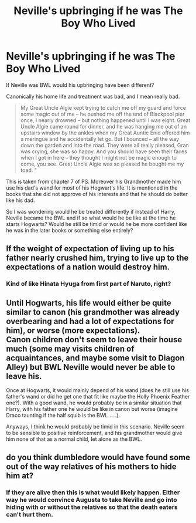 #+TITLE: Neville's upbringing if he was The Boy Who Lived

* Neville's upbringing if he was The Boy Who Lived
:PROPERTIES:
:Author: HHrPie
:Score: 9
:DateUnix: 1584683893.0
:DateShort: 2020-Mar-20
:FlairText: Discussion
:END:
If Neville was BWL would his upbringing have been different?

Canonically his home life and treatment was bad, and I mean really bad.

#+begin_quote
  My Great Uncle Algie kept trying to catch me off my guard and force some magic out of me -- he pushed me off the end of Blackpool pier once, I nearly drowned -- but nothing happened until I was eight. Great Uncle Algie came round for dinner, and he was hanging me out of an upstairs window by the ankles when my Great Auntie Enid offered him a meringue and he accidentally let go. But I bounced -- all the way down the garden and into the road. They were all really pleased, Gran was crying, she was so happy. And you should have seen their faces when I got in here -- they thought I might not be magic enough to come, you see. Great Uncle Algie was so pleased he bought me my toad. "
#+end_quote

This is taken from chapter 7 of PS. Moreover his Grandmother made him use his dad's wand for most of his Hogwart's life. It is mentioned in the books that she did not approve of his interests and that he should do better like his dad.

So I was wondering would he be treated differently if instead of Harry, Neville became the BWL and if so what would he be like at the time he starts Hogwarts? Would he still be timid or would he be more confident like he was in the later books or something else entirely?


** If the weight of expectation of living up to his father nearly crushed him, trying to live up to the expectations of a nation would destroy him.
:PROPERTIES:
:Author: herO_wraith
:Score: 14
:DateUnix: 1584692304.0
:DateShort: 2020-Mar-20
:END:

*** Kind of like Hinata Hyuga from first part of Naruto, right?
:PROPERTIES:
:Author: HHrPie
:Score: 5
:DateUnix: 1584693832.0
:DateShort: 2020-Mar-20
:END:


** Until Hogwarts, his life would either be quite similar to canon (his grandmother was already overbearing and had a lot of expectations for him), or worse (more expectations).\\
Canon children don't seem to leave their house much (some may visits children of acquaintances, and maybe some visit to Diagon Alley) but BWL Neville would never be able to leave his.

Once at Hogwarts, it would mainly depend of his wand (does he still use his father's wand or did he get one that fit like maybe the Holly Phoenix Feather one?). With a good wand, he would probably be in a similar situation that Harry, with his father one he would be like in canon but worse (imagine Draco taunting if the half squib is the BWL . . .).

Anyways, I think he would probably be timid in this scenario. Neville seem to be sensible to positive reinforcement, and his grandmother would give him none of that as a normal child, let alone as the BWL.
:PROPERTIES:
:Author: PlusMortgage
:Score: 4
:DateUnix: 1584694582.0
:DateShort: 2020-Mar-20
:END:


** do you think dumbledore would have found some out of the way relatives of his mothers to hide him at?
:PROPERTIES:
:Author: andrewwaiting
:Score: 2
:DateUnix: 1584709278.0
:DateShort: 2020-Mar-20
:END:

*** If they are alive then this is what would likely happen. Either way he would convince Augusta to take Neville and go into hiding with or without the relatives so that the death eaters can't hurt them.
:PROPERTIES:
:Author: HHrPie
:Score: 1
:DateUnix: 1584709818.0
:DateShort: 2020-Mar-20
:END:
